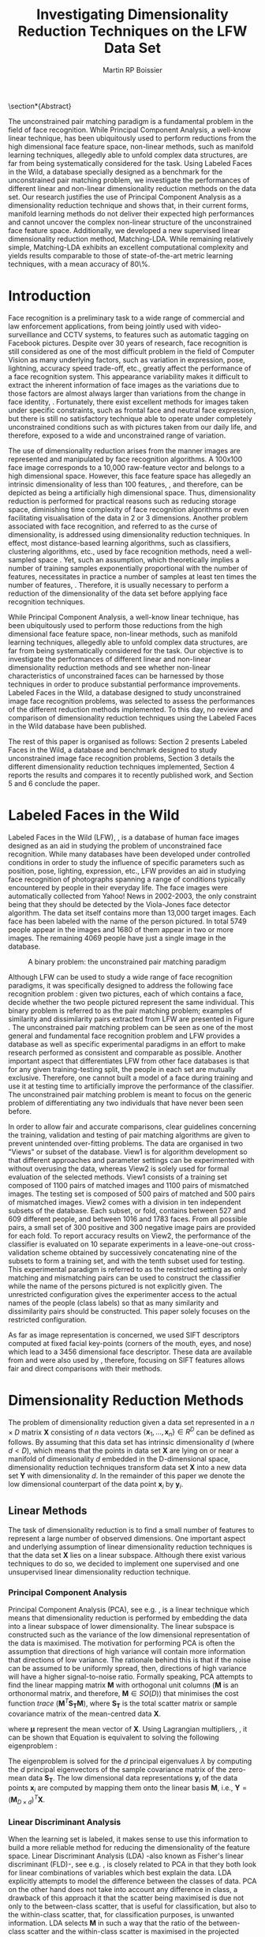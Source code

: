 #+LaTeX_CLASS: article

#+LATEX_HEADER: \usepackage{amsmath}
#+LATEX_HEADER: \usepackage{graphicx}
#+LATEX_HEADER: \usepackage[utf8]{inputenc}
#+LATEX_HEADER: \usepackage[T1]{fontenc}
#+LATEX_HEADER: \usepackage{lmodern}

#+OPTIONS: H:3 num:2
#+OPTIONS: toc:2
#+OPTIONS: email:off

#+TITLE: Investigating Dimensionality Reduction Techniques on the LFW Data Set
#+AUTHOR: Martin RP Boissier
#+EMAIL: mrpb201@exeter.ac.uk

\newpage

#+BEGIN_LaTeX:
\section*{Abstract}

The unconstrained pair matching paradigm is a fundamental problem in
the field of face recognition. While Principal Component Analysis, a
well-know linear technique, has been ubiquitously used to perform
reductions from the high dimensional face feature space, non-linear
methods, such as manifold learning techniques, allegedly able to
unfold complex data structures, are far from being systematically
considered for the task. Using Labeled Faces in the Wild, a database
specially designed as a benchmark for the unconstrained pair matching
problem, we investigate the performances of different linear and
non-linear dimensionality reduction methods on the data set. Our
research justifies the use of Principal Component Analysis as a
dimensionality reduction technique and shows that, in their current
forms, manifold learning methods do not deliver their expected high
performances and cannot uncover the complex non-linear structure of
the unconstrained face feature space. Additionally, we developed a new
supervised linear dimensionality reduction method, Matching-LDA. While
remaining relatively simple, Matching-LDA exhibits an excellent
computational complexity and yields results comparable to those of
state-of-the-art metric learning techniques, with a mean accuracy of
80\%.



#+END_LaTeX:
    
* Introduction

   Face recognition is a preliminary task to a wide range of
   commercial and law enforcement applications, from being jointly
   used with video-surveillance and CCTV systems, to features such as
   automatic tagging on Facebook pictures. Despite over 30 years of
   research, face recognition is still considered as one of the most
   difficult problem in the field of Computer Vision as many
   underlying factors, such as variation in expression, pose,
   lightning, accuracy speed trade-off, etc., greatly affect the
   performance of a face recognition system. This appearance
   variability makes it difficult to extract the inherent information
   of face images as the variations due to those factors are almost
   always larger than variations from the change in face identity,
   \cite{adini1997face}. Fortunately, there exist excellent methods
   for images taken under specific constraints, such as frontal face
   and neutral face expression, but there is still no satisfactory
   technique able to operate under completely unconstrained conditions
   such as with pictures taken from our daily life, and therefore,
   exposed to a wide and unconstrained range of variation.

   The use of dimensionality reduction arises from the manner images
   are represented and manipulated by face recognition algorithms. A
   100x100 face image corresponds to a 10,000 raw-feature vector and
   belongs to a high dimensional space. However, this face feature
   space has allegedly an intrinsic dimensionality of less than 100
   features, \cite{meytlis2007dimensionality}, and therefore, can be
   depicted as being a artificially high dimensional space. Thus,
   dimensionality reduction is performed for practical reasons such as
   reducing storage space, diminishing time complexity of face
   recognition algorithms or even facilitating visualisation of the
   data in 2 or 3 dimensions. Another problem associated with face
   recognition, and referred to as the curse of dimensionality, is
   addressed using dimensionality reduction techniques. In effect,
   most distance-based learning algorithms, such as classifiers,
   clustering algorithms, etc., used by face recognition methods, need
   a well-sampled space \cite{radovanovic2010hubs}. Yet, such an
   assumption, which theoretically implies a number of training
   samples exponentially proportional with the number of features,
   necessitates in practice a number of samples at least ten times the
   number of features, \cite{jain198239}. Therefore, it is usually
   necessary to perform a reduction of the dimensionality of the data
   set before applying face recognition techniques.

   While Principal Component Analysis, a well-know linear technique,
   has been ubiquitously used to perform those reductions from the
   high dimensional face feature space, non-linear methods, such as
   manifold learning techniques, allegedly able to unfold complex data
   structures, are far from being systematically considered for the
   task. Our objective is to investigate the performances of different
   linear and non-linear dimensionality reduction methods and see
   whether non-linear characteristics of unconstrained faces can be
   harnessed by those techniques in order to produce substantial
   performance improvements. Labeled Faces in the Wild, a database
   designed to study unconstrained image face recognition problems,
   was selected to assess the performances of the different reduction
   methods implemented. To this day, no review and comparison of
   dimensionality reduction techniques using the Labeled Faces in the
   Wild database have been published.

   The rest of this paper is organised as follows: Section 2 presents
   Labeled Faces in the Wild, a database and benchmark designed to
   study unconstrained image face recognition problems, Section 3
   details the different dimensionality reduction techniques
   implemented, Section 4 reports the results and compares it to
   recently published work, and Section 5 and 6 conclude the paper.

   
* COMMENT Literature Overview

  In this section we briefly summarise 

  Principal Components Analysis applied to face recognition, commonly referred to as the use of eigenfaces, it the technique pioneered by Kirby and Sirivich in 1988

  - face recognition
  - Eigen/Fisher-face
  - LFW papers with PCA reduction
  - dimension reduction methods
  - no work on LFW

* Labeled Faces in the Wild

  Labeled Faces in the Wild (LFW), \cite{huang2007labeled}, is a
  database of human face images designed as an aid in studying the
  problem of unconstrained face recognition. While many databases have
  been developed under controlled conditions in order to study the
  influence of specific parameters such as position, pose, lighting,
  expression, etc., LFW provides an aid in studying face recognition
  of photographs spanning a range of conditions typically encountered
  by people in their everyday life. The face images were automatically
  collected from Yahoo! News in 2002-2003, the only constraint being
  that they should be detected by the Viola-Jones face detector
  algorithm. The data set itself contains more than 13,000 target
  images. Each face has been labeled with the name of the person
  pictured. In total 5749 people appear in the images and 1680 of them
  appear in two or more images. The remaining 4069 people have just a
  single image in the database.

  #+CAPTION: A binary problem: the unconstrained pair matching paradigm
  #+ATTR_LaTeX: scale=1
  #+LABEL: fig:lfw
  [[file:lfw.jpg]]

  Although LFW can be used to study a wide range of face recognition
  paradigms, it was specifically designed to address the following
  face recognition problem : given two pictures, each of which
  contains a face, decide whether the two people pictured represent
  the same individual. This binary problem is referred to as the pair
  matching problem; examples of similarity and dissimilarity pairs
  extracted from LFW are presented in Figure \ref{fig:lfw}. The
  unconstrained pair matching problem can be seen as one of the most
  general and fundamental face recognition problem and LFW provides a
  database as well as specific experimental paradigms in an effort to
  make research performed as consistent and comparable as
  possible. Another important aspect that differentiates LFW from
  other face databases is that for any given training-testing split,
  the people in each set are mutually exclusive. Therefore, one cannot
  built a model of a face during training and use it at testing time
  to artificially improve the performance of the classifier. The
  unconstrained pair matching problem is meant to focus on the generic
  problem of differentiating any two individuals that have never been
  seen before.

  In order to allow fair and accurate comparisons, clear guidelines
  concerning the training, validation and testing of pair matching
  algorithms are given to prevent unintended over-fitting
  problems. The data are organised in two "Views" or subset of the
  database. View1 is for algorithm development so that different
  approaches and parameter settings can be experimented with without
  overusing the data, whereas View2 is solely used for formal
  evaluation of the selected methods. View1 consists of a training set
  composed of 1100 pairs of matched images and 1100 pairs of
  mismatched images. The testing set is composed of 500 pairs of
  matched and 500 pairs of mismatched images. View2 comes with a
  division in ten independent subsets of the database. Each subset, or
  fold, contains between 527 and 609 different people, and between
  1016 and 1783 faces. From all possible pairs, a small set of 300
  positive and 300 negative image pairs are provided for each fold. To
  report accuracy results on View2, the performance of the classifier
  is evaluated on 10 separate experiments in a leave-one-out
  cross-validation scheme obtained by successively concatenating nine
  of the subsets to form a training set, and with the tenth subset
  used for testing. This experimental paradigm is referred to as the
  restricted setting as only matching and mismatching pairs can be
  used to construct the classifier while the name of the persons
  pictured is not explicitly given. The unrestricted configuration
  gives the experimenter access to the actual names of the people
  (class labels) so that as many similarity and dissimilarity pairs
  should be constructed. This paper solely focuses on the restricted
  configuration.

  As far as image representation is concerned, we used SIFT
  descriptors computed at fixed facial key-points (corners of the
  mouth, eyes, and nose) which lead to a 3456 dimensional face
  descriptor. These data are available from \cite{guillaumin2009you}
  and were also used by \cite{ying2012distance}, therefore, focusing
  on SIFT features allows fair and direct comparisons with their
  methods.


* Dimensionality Reduction Methods

  The problem of dimensionality reduction given a data set represented
  in a $n \times D$ matrix $\mathbf{X}$ consisting of $n$ data vectors
  $\{\mathbf{x}_1,\dots,\mathbf{x}_n\} \in R^D$ can be defined as
  follows. By assuming that this data set has intrinsic dimensionality
  $d$ (where $d < D$), which means that the points in data set
  $\mathbf{X}$ are lying on or near a manifold of dimensionality $d$
  embedded in the D-dimensional space, dimensionality reduction
  techniques transform data set $\mathbf{X}$ into a new data set
  $\mathbf{Y}$ with dimensionality $d$. In the remainder of this paper
  we denote the low dimensional counterpart of the data point
  $\mathbf{x}_i$ by $\mathbf{y}_i$.

** Linear Methods

   The task of dimensionality reduction is to find a small number of
   features to represent a large number of observed dimensions. One
   important aspect and underlying assumption of linear dimensionality
   reduction techniques is that the data set $\mathbf{X}$ lies on a
   linear subspace. Although there exist various techniques to do so,
   we decided to implement one supervised and one unsupervised linear
   dimensionality reduction technique.
  
*** Principal Component Analysis

    Principal Component Analysis (PCA), see
    e.g. \cite{delac2005comparative}, is a linear technique which
    means that dimensionality reduction is performed by embedding the
    data into a linear subspace of lower dimensionality. The linear
    subspace is constructed such as the variance of the low
    dimensional representation of the data is maximised. The
    motivation for performing PCA is often the assumption that
    directions of high variance will contain more information that
    directions of low variance. The rationale behind this is that if
    the noise can be assumed to be uniformly spread, then, directions
    of high variance will have a higher signal-to-noise
    ratio. Formally speaking, PCA attempts to find the linear mapping
    matrix $\mathbf{M}$ with orthogonal unit columns ($\mathbf{M}$ is
    an orthonormal matrix, and therefore, $\mathbf{M} \in SO(D)$) that
    minimises the cost function $trace\ (\mathbf{M}^T
    \mathbf{S_T}\mathbf{M})$, where $\mathbf{S_T}$ is the total
    scatter matrix or sample covariance matrix of the mean-centred
    data $\mathbf{X}$.

    \begin{align}
    \mathbf{S_T} &= \sum_{k=1}^N (\mathbf{x_k} - \boldsymbol{\mu}) \cdot (\mathbf{x_k} - \boldsymbol{\mu}) ^T\\
    \mathbf{M} &= \operatorname*{arg\,max}_{\mathbf{M} \in SO(D)} trace(\mathbf{M}^T \mathbf{S_T}\mathbf{M}) \label{eq:pca}
    \end{align}

    where $\boldsymbol{\mu}$ represent the mean vector of
    $\mathbf{X}$. Using Lagrangian multipliers,
    \cite{bie2005eigenproblems}, it can be shown that Equation
    \ref{eq:pca} is equivalent to solving the following eigenproblem :
    
    \begin{equation}
    \mathbf{S_T}\mathbf{M}=\lambda\mathbf{M}
    \end{equation}

    The eigenproblem is solved for the $d$ principal eigenvalues
    $\lambda$ by computing the $d$ principal eigenvectors of the
    sample covariance matrix of the zero-mean data $\mathbf{S_T}$. The
    low dimensional data representations $\mathbf{y}_i$ of the data
    points $\mathbf{x}_i$ are computed by mapping them onto the linear
    basis $\mathbf{M}$, i.e., $\mathbf{Y} = (\mathbf{M}_{D \times
    d})^T \mathbf{X}$.

    
*** Linear Discriminant Analysis
    
    When the learning set is labeled, it makes sense to use this
    information to build a more reliable method for reducing the
    dimensionality of the feature space. Linear Discriminant Analysis
    (LDA) -also known as Fisher's linear discriminant (FLD)-, see
    e.g. \cite{nguyen2011linear}, is closely related to PCA in that
    they both look for linear combinations of variables which best
    explain the data. LDA explicitly attempts to model the difference
    between the classes of data. PCA on the other hand does not take
    into account any difference in class, a drawback of this approach
    it that the scatter being maximised is due not only to the
    between-class scatter, that is useful for classification, but also
    to the within-class scatter, that, for classification purposes, is
    unwanted information. LDA selects $\mathbf{M}$ in such a way that
    the ratio of the between-class scatter and the within-class
    scatter is maximised in the projected space. In other words, LDA
    searches for the projection axes on which the data points of
    different classes are far from each other while data points of the
    same class are close to each other. This difference can lead PCA
    to badly cluster the points in the projected space, or worse, to
    smear the classes together as exemplified in Figure \ref{fig:pca}
    where although PCA achieves larger total scatter, LDA achieves
    greater between-class scatter, and consequently, a simplified
    classification.

    #+CAPTION: A comparison of PCA and FLD for a two class problem where data for each class lies near a linear subspace. Image from \cite{belhumeur1997eigenfaces}.
    #+ATTR_LaTeX: scale=0.8
    #+LABEL: fig:pca
    [[file:FLD-PCA-graph.png]]

    For all samples of all classes the between-class scatter matrix
    $\mathbf{S_{B}}$ and the within-class scatter matrix
    $\mathbf{S_{W}}$ are defined by:

    \begin{align}
    \mathbf{S_T} &= \mathbf{S_B} + \mathbf{S_W}\\
    \mathbf{S_{B}} &= \sum_{i = 1}^c N_i (\mathbf{x}_i - \mathbf{\boldsymbol{\mu}}) \cdot (\mathbf{x}_i - \mathbf{\boldsymbol{\mu}})^T \\
    \mathbf{S_W} &= \sum_{i = 1}^c \sum_{\mathbf{x}_k \in C_i} (\mathbf{x}_i - \mathbf{\boldsymbol{\mu}}_i) \cdot (\mathbf{x}_i - \mathbf{\boldsymbol{\mu}}_i)^T
    \end{align}

    where $N_i$ is the number of training samples in class $i$, $c$ is
    the number of distinct classes, $\boldsymbol{\mu}_i$ is the mean
    vector of samples belonging to class $i$ and $C_i$ represents the
    set of samples belonging to class $i$ with $\mathbf{x_k}$ being
    the $k$-th vector of that class. $\mathbf{S_W}$ represents the
    scatter of features around the mean of each class and
    $\mathbf{S_B}$ represents the scatter of features around the
    overall mean for all classes. As mentioned, the goal is to
    maximise $\mathbf{S_B}$ while minimising $\mathbf{S_W}$ in the
    low dimensional space, and therefore, to find the orthonormal
    projection $\mathbf{M}$ that maximises the following ratio.

    \begin{equation}
    \mathbf{M} = \operatorname*{arg\,max}_{\mathbf{M} \in SO(D)} \frac{trace(\mathbf{M}^T \mathbf{S_B}\mathbf{M})}{trace(\mathbf{M}^T \mathbf{S_W}\mathbf{M})}
    \end{equation}
    
    This time, the cost function can be assimilated to a generalised
    eigenvalue problem, with both $\mathbf{S_B}$ and $\mathbf{S_W}$
    symmetric and positive semi-definite.

    \begin{equation}
    \mathbf{S_B} \mathbf{M} = \lambda \mathbf{S_W} \mathbf{M} \label{eq:lda}
    \end{equation}

    Additionally, the maximum rank of $\mathbf{S_B}$ in this
    formulation is $c - 1$, \cite{shylajadimensionality}. Thus, LDA
    cannot produce more than $c - 1$ features. Furthermore, in the
    case that the number of training samples is much smaller that the
    number of features, the rank of $\mathbf{S_W}$ is at most $N - c$,
    and therefore, to avoid the complication of singular matrices, the
    training set is usually first projected, using PCA, onto a $N - c$
    orthogonal subspace before applying LDA,
    \cite{belhumeur1997eigenfaces}.

*** Matching-LDA    

    LDA cannot be applied as such under the restricted configuration
    of the LFW database as the name of the people pictured is not
    given. In effect, the class labels are needed to compute the mean
    vector of each class but cannot be inferred from this
    paradigm. Nonetheless, similarity and dissimilarity pairs
    constitute partial knowledge of the classes as a matching pair is
    made of two images picturing the same individual and therefore
    belonging to the same class label, and as in a comparable fashion,
    a dissimilarity pair indicates that the individuals belong to two
    different classes. Similarly to LDA, we would like to find
    $\mathbf{M}$ such as that the projections $\mathbf{y_i},
    \mathbf{y_j}$ of the data vectors $\mathbf{x_i}, \mathbf{x_j}$
    would be close to each other when $\mathbf{x_i}$ and
    $\mathbf{x_j}$ constitute a matching pair, and conversely, that
    the distance between $\mathbf{y_i}$ and $\mathbf{y_j}$ should be
    "greater" when $\mathbf{x_i}$ and $\mathbf{x_j}$ form a
    dissimilarity pair. We propose a new supervised linear dimension
    reduction method closely related to LDA and adapted to the pair
    matching problem : Matching-LDA (M-LDA). M-LDA is based on the
    following definition of similarity pair and dissimilarity pair
    scatter matrices:
   
    \begin{align}
    \mathbf{S_{SP}} &= \sum_{(i, j) \in SP} (\mathbf{x}_i - \mathbf{x}_j) \cdot (\mathbf{x}_i - \mathbf{x}_j)^T\\
    \mathbf{S_{DP}} &= \sum_{(i, j) \in DP} (\mathbf{x}_i - \mathbf{x}_j) \cdot (\mathbf{x}_i - \mathbf{x}_j)^T
    \end{align}

    where $SP$ contains the indices of similarity pairs and $SP$ of
    dissimilarity pairs respectively. As for LDA, the definition of
    the low dimensional mapping $\mathbf{M}$ can directly related to
    another generalised eigenproblem:
   
    \begin{align}
    \mathbf{M} &= \operatorname*{arg\,max}_{\mathbf{M} \in SO(D)} \frac{trace(\mathbf{M}^T \mathbf{S_{DP}}\mathbf{M})}{trace(\mathbf{M}^T \mathbf{S_{SP}}\mathbf{M})}\\
    \mathbf{S_{DP}} \mathbf{M} &= \lambda \mathbf{S_{SP}} \mathbf{M}
    \end{align}

    and once again, the low dimensional data representations
    $\mathbf{y}_i$ of the data points $\mathbf{x}_i$ are obtained by
    mapping them onto $\mathbf{M}$, i.e., $\mathbf{Y} = (\mathbf{M}_{D
    \times d})^T \mathbf{X}$.
   
** Manifold Learning

   Linear dimensionality reduction methods, despite their popularity,
   also have a number of limitations. Perhaps the most blatant
   drawback is the requirement that the data lie on a linear
   subspace. The swiss roll distribution, depicted in Figure
   \ref{fig:swiss-roll}, is a curled plane data set. Though the data
   are still intuitively two-dimensional, PCA, LDA and other linear
   methods, will not correctly extract this two-dimensional
   structure. In mathematical term, the swiss-roll structure is called
   a manifold. A manifold is a topological space that is locally
   Euclidean, and as such, the swiss-roll is considered to be a
   two-dimensional manifold because it locally "looks like" a copy of
   $\mathbb{R}^2$. Manifold learning algorithms essentially attempt to
   duplicate the behaviour of PCA, but on manifolds instead of linear
   subspaces. The two manifold learning algorithms presented below
   require a neighbourhood-size parameter $k$ corresponding to the
   number of samples neighbouring a given data point
   $\mathbf{x}_i$. It is important to note that usually, manifold
   learning algorithms assume that within each neighbourhood the
   manifold is approximately flat and can be seen as locally linear.

   #+CAPTION: A curled plane: the swiss roll data set
   #+ATTR_LaTeX: scale=0.4
   #+LABEL: fig:swiss-roll
   [[file:swiss-roll.png]]

    
*** Isomap

    If the high dimensional data lie on or near a curved manifold, the
    Euclidean distance in the input space may not accurately reflect
    the intrinsic similarity of two arbitrary points. This problem is
    manifest for the Swiss roll data set where the geodesic distance
    (distance along a manifold) is much larger that the typical
    inter-point distance.

    Isomap -short for isometric feature mapping-, see
    e.g. \cite{talwalkar2008large}, was one of the first algorithms
    introduced for manifold learning. It may be viewed as an extension
    to Multidimensional Scaling (MDS), a classical method for
    embedding dissimilarity information into Euclidean space. Isomap
    consists of two main steps:
     
	1. Estimate the geodesic distances between points in the input
           using shortest-path distances on the data set's $k$-nearest
           neighbour graph.
	2. Use MDS to find points in low dimensional Euclidean space
           whose interpoint distances match the distances found in
           step 1.

    Isomap attempts to preserve pairwise geodesic distances between
    data points. By assuming that the manifold is smooth enough
    between nearby points and locally linear, the Euclidean distance
    between nearby points in the high dimensional data space is
    considered to be a good approximation to the geodesic distances
    between these points. This approximation breaks down as the
    distance between points increases. Thus, to perform that
    estimation, Isomap first constructs $G$, a $k$-nearest neighbour
    graph weighted by the Euclidean distances of every data point
    $\mathbf{x}_i$ to its $k$ nearest neighbours $\mathbf{x}_{i_j}\
    j\in\{1,\dots,k\}$. Then, the algorithm runs a shortest-path
    algorithm (such as Dijkstra's or Floyd's) and uses its output as
    the estimates for the remainder of the geodesic distances.

    Once these geodesic distances are calculated, Isomap finds points
    whose Euclidean distances equal the geodesic distances. MDS is a
    classical technique that may be used to find such points as it
    finds the rank d projection that best preserves the interpoint
    distance matrix $\mathbf{D}$ whose entries represent the Euclidean
    distance between high dimensional data points, or the computed
    geodesic distances in the present case.

    Classical MDS finds the linear embedding $\mathbf{Y}$ that
    minimises the following cost function:

    \begin{equation}
    \Phi(\mathbf{Y}) = \sum_{ij}d_{ij}^2 - \|\mathbf{y}_i - \mathbf{y}_j\|^2
    \end{equation}

    where $d_{ij}$ represents an element from the matrix
    $\mathbf{D}$.It can be shown that the minimum of this cost
    function is given by the eigendecomposition of the Gram matrix
    $\mathbf{B}$ which entries are obtained by double-centering the
    pairwise geodesic distance matrix $\mathbf{D}$,
    \cite{cayton2005algorithms}.

    \begin{align}
    \mathbf{B} &= -\frac{1}{2} \mathbf{H} \mathbf{D} \mathbf{H},\ \mathbf{H} = \mathbf{I} - \frac{1}{n}\mathbf{11}^T\\
    b_{ij} &= -\frac{1}{2} \left(d_{ij}^2 - \frac{1}{n}\sum_{l}d_{il}^2 - \frac{1}{n}\sum_{l}d_{lj}^2 + \frac{1}{n^2}\sum_{lm}d_{lm}^2 \right)
    \end{align}

    In that case, the projection $\mathbf{Y}$ is obtained by
    eigendecomposition of the Gram matrix $\mathbf{B}$, the top $d$
    eigenvectors representing the coordinates of this Euclidean space.

    \begin{equation}
    \mathbf{Y} = (\boldsymbol{\Lambda}_{d \times d}) ^{\frac{1}{2}} (\mathbf{V}_{n \times d}) ^T \label{eq:isomap}
    \end{equation}

    where $\mathbf{V}$ and $\boldsymbol{\Lambda}$ are the eigenvectors
    and eigenvalues of $\mathbf{B}$ respectively. Therefore, in order
    to obtain the final low dimensional representations $\mathbf{y}_i$
    of the data points $\mathbf{x}_i$, MDS is performed on the
    interpoint geodesic distance matrix $\mathbf{D}$, which
    corresponds to eigendecomposing the Gram matrix $\mathbf{B}$.
    

*** Local Linear Embedding

     In contrast to Isomap, Local Linear Embedding (LLE), see
     e.g. \cite{cayton2005algorithms} attempts to solely preserve
     local properties of the data. The manifold is visualised as a
     collection of overlapping coordinate patches and if the
     neighbourhood sizes are small enough and the manifold
     sufficiently smooth, then these patches will be approximately
     linear. The local properties of the data manifold are constructed
     by writing the high dimensional data points $\mathbf{x}_i$ as
     linear combination $\mathbf{w}_i$ of its $k$ nearest neighbours
     $\mathbf{x}_{i_j}\ j\in\{1,\dots,k\}$. The weight matrix
     $\mathbf{W}$ can be obtained by minimising
     
     \begin{equation}
     \Phi(\mathbf{W}) = \sum_{i=1}^n \|\mathbf{x}_i - \sum_{j=1}^n w_{ij}\mathbf{x}_{j}\|^2 
     \end{equation}

     under the conditions $\sum_{j=1}^n w_{ij} = 1$ for any data point
     $\mathbf{x}_i$ and $w_{ij}=0$ if $\mathbf{x}_j$ is not a
     neighbour of $\mathbf{x}_i$. The first constraint reflects that
     each point is represented as a convex combination of its
     neighbours and that the weights are invariant to global linear
     transformations, while the second assures that LLE is a local
     method, \cite{cayton2005algorithms}. Under those couple of
     constraints on the weights, the local linearity assumption
     implies that the reconstruction weights are invariant to
     translation, rotation, and rescaling. Because of the invariance
     to these transformations, any linear mapping of the hyperplane to
     a space of lower dimensionality preserves the reconstruction
     weights in the space of lower dimensionality. In other words, if
     the low dimensional data representation preserves the local
     geometry of the manifold, the reconstruction weights
     $\mathbf{w}_i$ that reconstruct datapoint $\mathbf{x}_i$ from its
     neighbours in the high dimensional data representation also
     reconstruct datapoint $\mathbf{y}_i$ from its neighbours in the
     low dimensional data representation. Therefore, in the
     low dimensional representation of the data, LLE attempts to
     retain the reconstruction weights in the linear combinations as
     good as possible. As consequence, finding the $d$-dimensional
     data representation $\mathbf{Y}$ amounts to minimising the cost
     function in which, this time, $\mathbf{W}$ is fixed

     \begin{equation}
     \Phi'(\mathbf{Y}) = \sum_{i=1}^n \|\mathbf{y}_i - \sum_{j=1}^n w_{ij}\mathbf{y}_{j}\|^2 \label{eq:lle-1}
     \end{equation} 

     The embedding $\mathbf{Y}$ is also subjected to constraints,
     \cite{van2007dimensionality}. First, $\mathbf{Y}^T \mathbf{Y} =
     \mathbf{I}$, which forces the solution to be of rank $d$ and to
     exclude the trivial solution $\mathbf{Y} = \mathbf{0}$. Second,
     $\sum_i \mathbf{Y}_i = \mathbf{0}$; this constraint centres the
     embedding on the origin. The cost function \ref{eq:lle-1} may
     also be rewritten as:

     \begin{equation}
     \mathbf{Y} &= \operatorname*{arg\,min}_{\mathbf{Y}} trace(\mathbf{Y}^T \mathbf{M}\mathbf{Y})
     \end{equation}

     where
     
     \begin{equation}
     m_{ij} =  \delta_{ij} - w_{ij} - w_{ji} + \sum_k w_{ki} w_{kj}
     \end{equation}

     and $\delta_{ij} = 1$ if $i=j$ and 0 otherwise.  As shown in
     Equation \ref{eq:pca}, this problem is equivalent to computing
     eigenvectors, which this time, correspond to the smallest $d$
     nonzero eigenvalues of the matrix $\mathbf{M}$ which can also be
     rewritten as the inproduct $(\mathbf{I} -
     \mathbf{W})^T(\mathbf{I} - \mathbf{W})$,
     \cite{van2007dimensionality}. The eigenproblem equivalence is
     given by

     \begin{equation}
     \mathbf{M} \mathbf{Y} = \lambda \mathbf{Y} \label{eq:lle}
     \end{equation}


*** Neighbourhood Graph Construction

    Neighbourhood definition is the most important step in all
    bottom-up approaches for data embedding such as Isomap and
    LLE. The shape of the manifold is in most cases unknown but a
    common assumption is that in small patches the surface is smooth,
    and that close neighbours of a data point likely lie on the same
    part of the manifold and have a similar orientation. Therefore,
    properties of the locality at each data point are commonly
    estimated using its nearest neighbours. Two formulations are
    commonly used: a fixed number of neighbours ($k$-nearest
    neighbours), or all neighbours within a fixed radius $\epsilon$
    (hyper-sphere). The $k$-nearest neighbours version is more common
    since the sparseness of the resulting structures is guaranteed and
    efficient versions of Dijkstra's shortest path algorithm -used in
    Isomap- that take advantage of the sparseness of the input graph
    exist, \cite{mekuz2006parameterless}. On the other hand, if an
    hypersphere is used, it is difficult to predict whether a selected
    radius will include any neighbours at all at every point.

    Two related problems emerge from these methods. First, the choice
    of parameter typically has a dramatic effect on the
    transformation. If the neighbourhoods are too small, disconnected
    clusters tend to form. The manifold is mapped in this case as a
    set of disjoint components and the global structure is lost. Since
    LLE performs a set of local optimisations, it is highly dependent
    on links created by sufficiently large neighbourhoods to discern
    global structure. On the other hand, setting the neighbourhood to
    a size that is too large creates links to parts of the manifold
    that are geodesically far. Isomap is especially sensitive to this
    problem since the shortest path algorithms will tend to drain
    multiple paths through such shortcuts, affecting distance
    estimates globally. However, with small neighbourhood sizes, the
    computed graph greatly overestimates the true geodesic distances
    in linear surfaces. The second related drawback is that those
    methods do not guarantee that the transitive closure of neighbours
    of a data point includes all data points. If the neighbourhoods do
    not overlap with each other, LLE and Isomap may fail to embed all
    data points into a single global coordinate system. For this
    reason, graph-based methods require that the data are uniformly
    distributed and well-sampled. In many applications, however, the
    data set has limited number of records or is unevenly sampled.

    Different methods have been developed to tackle those two
    neighbourhood graph construction problems. In
    \cite{mekuz2006parameterless}, the authors describe a strategy for
    selecting a neighbourhood size adaptively, without requiring any
    parameters, based on estimates of intrinsic dimensionality and
    tangent orientation. Additionally, several algorithms making use
    of spanning-trees to address the problem of disconnected
    components in the construction of neighbourhood graphs are
    presented in \cite{yang2006building}. Unfortunately,
    adaptative-neighbourhood methods do not guarantee that the
    constructed neighbourhood graph should be connected, and
    conversely, the construction of connected graphs are not
    parameterless methods and still requires a $k$-neighbourhood
    parameter. Combining those techniques escapes the scope of the
    present research, and therefore, we decided to only experiment
    with the use of an adaptative neighbourhood graph construction
    algorithm that we compare with the more traditional approach which
    consists of simply running the algorithm over a variety of choices
    of neighbourhood size and comparing the outputs in order to select
    the most appropriate $k$ value. The problem of disconnected
    neighbour graphs and their embedding was addressed using the
    out-of-sample extension as described in the next section.

*** Out-of-Sample Extension

    The two linear dimensionality reduction techniques presented
    differ from the manifold learning ones in terms of data
    embedding. Whereas PCA and LDA give a linear mapping $\mathbf{M}$
    to project the high dimensional data set $\mathbf{X}$ into its low
    dimensional counterpart $\mathbf{Y}$ as showed in Equation
    \ref{eq:pca} and \ref{eq:lda}, this is not the case for Isomap nor
    LLE which do not provide any mapping $\mathbf{M}$ from the high
    dimensional space to the low dimensional space but directly
    compute the data embedding $\mathbf{Y}$ by solving the
    eigenproblems from Equation \ref{eq:isomap} and \ref{eq:lle}. This
    problem was already mentioned in
    \cite{shylajadimensionality}. Although Isomap, LLE and other
    nonlinear methods do yield impressive results on some artificial
    dataset, they yield embeddings that are defined only on the
    training data points and how to to compute the projection of novel
    test data points remains unclear.

    Isomap and LLE can be described as non-parametric dimensionality
    reduction methods, \cite{van2007dimensionality}. This means that
    those techniques do no specify a direct mapping from the high
    dimensional to the low dimensional space. The non-parametric
    nature of those algorithms is a disadvantage as it is not possible
    to generalise to held-out or new test data without performing the
    dimensionality reduction again, which usually consists of the
    tiresome task of recomputing eigenvectors. Fortunately, the
    Nystrom formula, \cite{bengio2004learning}, can be used as an
    out-of-sample extension to obtain an embedding for a new data
    points. This formula is related to the fact that, given the
    embedding $\mathbf{Y}$ from the data set $\mathbf{X}$, the
    eigenvectors and eigenvalues computed from the associated
    eigenproblem converge as more and more sample points are added to
    $\mathbf{X}$. Each eigenvector converges to an eigenfunction, and
    therefore, manifold learning methods based on an
    eigendecomposition problem can be seen as special cases of a more
    general learning problem, that of learning the principal
    eigenfunctions of a specific kernel characterising the
    dimensionality reduction method, \cite{bengio2004out}.

    The use that was made of the out-of-sample extension is
    twofold. Training data points that could not have been embedded,
    due to the fact that they were not part of the main connected
    component of the neighbourhood graph, were projected to the low
    dimensional space using the out-of-sample extension. Similarly,
    data points from the testing set were embedded by applying the
    out-of-sample extension without having to recompute the
    eigenvectors.


** Computational Complexity

   Theoretical time and memory complexity of the different
   dimensionality reduction methods is reported from
   \cite{van2007dimensionality} and \cite{cai2008training}, and
   presented in Table \ref{tbl:complexity}. PCA complexity solely
   depends on the dimensionality of the high dimensional space,
   whereas the two manifold learning techniques are based on the
   number of samples. In particular, LLE complexity depends on the
   degree of sparseness $p$ of the matrix that has to
   eigendecomposed. As far as LDA is concerned, its complexity is
   directly related to both the number of samples and their
   dimensionality.

   #+CAPTION: time and memory complexity of the different dimensionality reduction methods implemented
   #+LABEL: tbl:complexity
   | Technique | Time                         | Memory                           |
   |-----------+------------------------------+----------------------------------|
   | PCA       | $O(D^3)$                     | $O(D^2)$                         |
   | LDA       | $O(min(n,D)nD + min(n,D)^2)$ | $O(nD + min(n,D)D +  min(D,n)n)$ |
   | Isomap    | $O(n^3)$                     | $O(n^2)$                         |
   | LLE       | $O(pn^2)$                    | $O(pn^2)$                        |



* Experiment

  
  As mentioned earlier, LFW is composed of two Views, or subset of
  data. In this section, we describe and analyse the use that was made
  of LFW to evaluate the performance of linear and non-linear
  dimensionality reduction methods on the unconstrained pair matching
  problem.

** View1: Model Selection

   View1 was used to test the implementation of the different
   dimensionality reduction methods as well as evaluate their
   performance in order to select the best approach to the
   unconstrained pair matching problem.

*** Raw Features Accuracy
    
    The performance of those different dimensionality reduction
    methods was measured by computing their accuracy on the testing
    data set. Following the reduction of the training and testing set,
    the Euclidean distance between each of the two low dimensional
    vectors constituting a pair was computed and compared to a
    threshold $\theta$. When the distance between the two image
    vectors was inferior to $\theta$ the pair was classified as a
    similarity pair, in the same way, a distance superior to the
    threshold was assimilated to a dissimilarity pair. The value of
    $\theta$ was fixed using the training data set in order to
    minimise similarity and dissimilarity pairs misclassification, and
    the final accuracy was then measured using the same threshold on
    the testing set.

    #+CAPTION: Highest accuracy observed on View1 using raw features
    #+LABEL: tbl:view1
    | method              | raw-features |    PCA |  M-LDA | Isomap |    LLE |
    |---------------------+--------------+--------+--------+--------+--------|
    | /                   |            < |        |        |        |        |
    | accuracy            |       0.6680 | 0.6910 | 0.5020 | 0.6460 | 0.6650 |
    | reduction dimension |         3456 |     96 |      2 |     79 |     12 |
    | $k$ parameter       |            - |      - |      - |    107 |     12 |
    |---------------------+--------------+--------+--------+--------+--------|
    | time (s)            |           12 |    405 |   3591 |   1314 |   1429 |





    Table \ref{tbl:view1} presents the results that were obtained by
    evaluating the accuracy on View1 testing data set using raw data
    as well as linear and non-linear dimensionality reduction
    techniques. As mentioned earlier, overusing View1 data set is not
    an issue, and those results were obtained by overfitting the
    data. Variables such as the reduction dimension and the
    $k$-neighbourhood parameter were selected by exhaustive search in
    order to maximise the accuracy on the testing set. It was
    therefore possible to obtain a first approximation of the maximal
    performance of those different approaches to the unconstrained
    pair matching problem.

    Performing PCA on the data set gave a better accuracy than simply
    using the raw SIFT features. Surprisingly, the performance of the
    two non-linear techniques Isomap and LLE was inferior to PCA, and
    even to the accuracy measured on the raw features, while requiring
    more computational time. The worst performance was given by M-LDA
    achieving an accuracy of 50.2\%. This result indicated that the
    method completely failed to differentiate between the classes in
    the low dimensional space, as in effect, an algorithm randomly
    selecting the output of this binary problem would also have
    obtained an overall accuracy of 50% -the number of similarity and
    dissimilarity pairs part of the training and testing sets being
    the same. As suggested in \cite{guillaumin2009you} and
    \cite{ying2012distance}, the accuracy was also measured on the
    data set obtained by taking the square root value of the raw
    features, see Table \ref{tbl:view1-sqrt}. However, no noticeable
    improvement of the results were observed.
    
    #+CAPTION: Highest accuracy observed on View1 using square root values of the raw features
    #+LABEL: tbl:view1-sqrt
    | method                   | raw-features |    PCA |  M-LDA | Isomap |    LLE |
    |--------------------------+--------------+--------+--------+--------+--------|
    | /                        |            < |        |        |        |        |
    | accuracy                 |       0.6830 | 0.6900 | 0.5010 | 0.6480 | 0.6490 |
    | reduction dimension      |         3456 |     85 |      7 |     48 |      2 |
    | $k$ parameter            |            - |      - |      - |     93 |     78 |

    The poor performance of M-LDA was investigated and it appeared
    that in, its current form, the algorithm leads to an
    ill-conditioned problem. When computed on the SIFT data, which
    dimensionality equates 3456, the conditioning of the two matrices
    $\mathbf{S_{SP}}$ and $\mathbf{S_{DP}}$ was extremely high. The
    condition number of a matrix $\mathbf{M}$ represents the
    sensitivity of the solution of the linear algebraic system
    $\mathbf{Mx}=\mathbf{b}$ with respect to changes in vector
    $\mathbf{b}$ and in matrix $\mathbf{M}$. When the condition number
    is exactly one, then the algorithm may find an approximation of
    the solution with an arbitrary precision, but the condition number
    may also be infinite, in which case the algorithm will not
    reliably find a solution to the problem, not even a weak
    approximation of it with any reasonable and provable
    accuracy. When computed on the SIFT features, the order of
    magnitude of the conditioning of $\mathbf{S_{DP}}$ and
    $\mathbf{S_{SP}}$ was about $10^{20}$ which explains the poor
    performance of M-LDA on this data set as the generalised
    eigenproblem could not have been accurately solved. Fortunately,
    it was possible to circumvent the problem, without modifying the
    definition of $\mathbf{S_{DP}}$ and $\mathbf{S_{SP}}$, by reducing
    the dimensionality of the data set on which the computation is
    performed. While other approaches exist, this one was selected for
    its simplicity. By reducing the dimensionality of the data set to
    78 using PCA, the conditioning of $\mathbf{S_{SP}}$ was reduced to
    35.8514. In other words, by performing a pre-reduction of the data
    set using PCA, M-LDA could be successfully applied as the method
    did not present ill-conditioned behaviours in the low dimensional
    space any more.

*** PCA Pre-Reduction

    The idea of performing a pre-reduction of the data set using PCA
    was further explored to analyse its influence on M-LDA as well as
    on the two manifold learning techniques, the results are reported
    in Table \ref{tbl:view1-pca}. In order to select the
    dimensionality of the PCA reduction as well as the dimension of
    the second reduction technique, an exhaustive search was once more
    performed. Nonetheless, the values of the $k$-neighbourhood
    parameter found during the previous experiment were conserved to
    maintain a reasonable computational time. Furthermore, thanks to
    the PCA pre-reduction and its impact on the complexity of the
    algorithms involved, a computation of the neighbourhood graph
    using the aforementioned adaptative method became possible. This
    approach was implemented and tested for Isomap only.

    #+CAPTION: Highest accuracy observed on View1 after performing a PCA pre-reduction
    #+LABEL: tbl:view1-pca
    | method                        |   M-LDA |  Isomap | Isomap-adaptative |     LLE |
    |-------------------------------+---------+---------+-------------------+---------|
    | /                             |       < |         |                   |         |
    | accuracy                      | 0.81000 | 0.65800 |           0.65100 | 0.68100 |
    | PCA dimension                 |      78 |      50 |                20 |      58 |
    | method dimension              |      25 |      42 |                17 |      35 |
    |-------------------------------+---------+---------+-------------------+---------|
    | time (s)                      |       2 |     357 |              2583 |    1043 |

    Performing a PCA pre-reduction proved a success as the accuracy of
    every single reduction methods was improved. It appeared that
    performing a PCA pre-reduction followed by an Isomap reduction
    took less computational time than directly computing the reduction
    on the raw features while providing a better accuracy. The
    adaptative method yielded similar results in terms of accuracy and
    its computational time remained inferior to what would have been
    obtained by testing a wide range of values of $k$. Nonetheless,
    one must acknowledge that despite those improvements, both Isomap
    and LLE failed to perform better than PCA reduction which already
    provided an accuracy of 69.1\%. The performance of M-LDA was
    greatly improved by the fact that the method was not subject to
    ill-conditioning anymore. With an accuracy of 81\% and less than
    two seconds to perform the second reduction, M-LDA proved an
    excellent linear supervised dimensionality reduction method. Once
    more, no further improvement of the accuracy relatively to the use
    of the square root of the SIFT features was noticed, see Table
    \ref{tbl:view1-pca-sqrt}.

    #+CAPTION: Highest accuracy observed on View1 after performing a PCA pre-reduction, using square root value of the raw-features
    #+LABEL: tbl:view1-pca-sqrt
    | method           |   M-LDA |  Isomap | Isomap-adaptative |     LLE |
    |------------------+---------+---------+-------------------+---------|
    | /                |       < |         |                   |         |
    | accuracy         | 0.81000 | 0.65500 |            0.6580 | 0.65400 |
    | PCA dimension    |      62 |      55 |                33 |      51 |
    | method dimension |      29 |      44 |                33 |      29 |



** View2: Formal Evaluation

   The different experiments run on View1, the subset of the LFW
   database dedicated to algorithm development, permitted to select
   the model to was to be formally assessed on View2. Isomap and LLE
   proved to be inferior in terms of accuracy to PCA while requiring a
   substantial computational time and were therefore discarded. Only
   the performances of PCA, M-LDA as well as the SIFT features were
   evaluated using View2 10 cross-validation scheme. Two approaches
   were considered to fix the dimension parameters for both PCA and
   M-LDA: to maintain the different values that were found when
   evaluating the performance on View1, or to fix those parameters by
   performing a cross-validation on the training data set of
   View2. This second approach was facilitated by the fact that the
   training set was already composed of 9 mutually exclusive folds of
   training samples. Contrary to View1 training data set, which would
   have been difficult to subdivide into independent partitions, it
   was easy to use View2 folds in a 9 cross-validation scheme to fix
   the PCA and M-LDA reduction dimensionality. Parameters providing
   the greatest mean accuracy over the 9 cross-validation scheme on
   the training set were selected to run the algorithm on the tenth
   and remaining fold dedicated to testing. As the square root values
   of the SIFT features did not present any accuracy improvements on
   View1, it was decided not to evaluate their performances on
   View2. Those results are reported in Table \ref{tbl:view2}.

   #+CAPTION: Highest accuracy observed on View2
   #+LABEL: tbl:view2
   | method       | View1 parameters    | cross-validation parameters |
   |--------------+---------------------+-----------------------------|
   | /            | <                   | <                           |
   | raw-features | 0.6755 $\pm$ 0.0058 | -                           |
   | PCA          | 0.6808 $\pm$ 0.0053 | 0.6837 $\pm$ 0.0056         |
   | M-LDA        | 0.7648 $\pm$ 0.0057 | *0.7998 $\pm$ 0.0055*       |


   The difference in terms of accuracy between the two parameter
   selection approaches is related to the fact that the parameters
   from View1 were chosen by overfitting the data to obtain the
   highest accuracy on the testing data set, and therefore, were not
   likely to produce as good results on View2. This explain why an
   accuracy of 76 and not 81\%, as on View1, was
   obtained. Cross-validation on View2 to fix the parameters proved to
   be almost as good as overfitting the data set on View1. One
   plausible explanation could be related to the number of training
   pairs: View1 provided a training set composed of 2200 pairs,
   whereas View2 9 cross-validation parameter selection scheme
   consisted of 5400 training pairs (8 folds). Generally, the higher
   the training sample number, the better the accuracy.
   
   M-LDA was also compared to two state-of-the-art distance metric
   learning algorithms which also rely on SIFT descriptors, and
   therefore, constitute a fair ground for comparison. As illustrated
   in Table \ref{tbl:metric}, our newly developed method proved to be
   as good as the two recently published methods: LDML,
   \cite{guillaumin2009you}, and DML-eig, \cite{ying2012distance}. A
   diagram picturing the ROC curbs of the different methods is
   represented in Figure \ref{fig:roc}.


   #+CAPTION: Performance comparison with state-of-the-art metric learning algorithms
   #+LABEL: tbl:metric
   | method  | mean accuracy and standard error |
   |---------+----------------------------------|
   | /       | <                                |
   | LDML    | 0.7927 $\pm$ 0.006               |
   | DML-eig | 0.8127 $\pm$ 0.0230              |
   | *M-LDA* | *0.7998 $\pm$ 0.0055*            |

   
   #+CAPTION: ROC diagram of the different methods on View2
   #+ATTR_LaTeX: scale=0.6
   #+LABEL: fig:roc   
   [[file:../experiment/roc/lfw_restricted_roc_curve.png]]

* Conclusion

  We investigated the performances of two linear and two non-linear
  dimensionality reduction techniques on the LFW data set. First of
  all, our results give credit to PCA as a technique to perform
  reduction as well as pre-reduction of data lying on the high
  dimensional face feature space. PCA remains an indispensable method
  which allows its user to reduce the dimensionality, to slightly
  improve the performance of the classifier when compared to the use
  of raw features, while remaining relatively simple and providing a
  computational complexity independent from the number of samples. Its
  ubiquitous application as part of many face recognition algorithms,
  or simply as a reduction method, is amply justified.

  One important aspect of our research showed that non-linear
  dimensionality reduction techniques, especially manifold learning
  technique such as Isomap and LLE cannot deal properly with the
  non-linear characteristics of unconstrained images. To this day,
  this is the first LFW-related paper to consider manifold learning
  techniques instead of PCA as dimensionality reduction methods and to
  report such inability to address the unconstrained pair matching
  problem. Those non-linear methods provided embeddings that performed
  worse than the ones obtained by simply using the raw features, while
  requiring a substantial time complexity. These results confirm
  previous observations that although non-linear dimensionality
  reduction methods usually outperform linear methods on artificial
  data set, they systematically fail to uncover the structure of
  real-world data, \cite{van2007dimensionality}. These poor
  performances can be related to several aspects of manifold learning
  techniques. First, Isomap performances heavily rely upon the
  construction of the neighbourhood graph which is susceptible to the
  curse of dimensionality, the $k$ parameter, and the presence of
  outliers preventing the construction of a connected graph. In
  addition to these problems, Isomap suffers from short-circuiting: a
  single erroneous connection in the neighbourhood graph may severely
  affect the pairwise geodesic distances, as a result of which the
  data are poorly embedded in the low dimensional space. The manifold
  should also be convex and should not contain holes as the
  application of a shortest-path algorithm would also lead to biased
  geodesic distances. Furthermore, local properties of a manifold do
  not necessarily follow the global structure of the manifold in the
  presence of noise around the manifold, and therefore, LLE which
  models those local structures of the manifold could suffer from
  overfitting on the manifold. Additionally, the local linearity
  assumption could also be violated on the face feature space if the
  data density varied over the manifold as a result of a non uniform
  distribution and discontinuities. Lastly, the very structure of the
  face feature space could also happen not to be a manifold, or at
  least, far from the smoothness criteria required by manifold
  learning techniques.

  Our proposed supervised linear dimensionality reduction method,
  M-LDA, achieved results comparable to two state-of-the-art metric
  learning algorithms, LDML and DML-eig. Yet, M-LDA remains a
  relatively simple technique, and although presenting some
  ill-conditioned characteristics when performed in a high dimensional
  space, this drawback can be easily circumvented by pre-reducing the
  dimensionality using PCA. The PCA pre-reduction also accounts for
  the fast computation of the embedding which complexity is directly
  related to the number of features and not solely to the number of
  samples as for Isomap and LLE. As showed experimentally on View1,
  M-LDA accounts for less than 1\% of the total computational time,
  and can be considered as being obtained for free once the PCA
  pre-reduction has been performed. Although M-LDA is considered as
  being a supervised dimensionality reduction technique, it can also
  be seen as a distance metric learning algorithm, which could explain
  the similarity in terms of performance with LDML and
  DML-eig. Distance metric learning algorithms can be usually seen as
  finding a positive semidefined (PSD) matrix $\mathbf{A}$ such that
  it can be used to induce a Mahalanobis distance $d_A$ over the data
  points $\mathbf{x}_i$ and $\mathbf{x}_j$ from the feature space,
  \cite{yang2006distance}.

  \begin{equation}
  d_A(\mathbf{x}_i, \mathbf{x}_j) = \| \mathbf{x}_i - \mathbf{x}_j \|_A = \sqrt{(\mathbf{x}_i - \mathbf{x}_j)^T \mathbf{A} (\mathbf{x}_i - \mathbf{x}_j)}
  \end{equation}

  In effect, if the PCA pre-reduction and M-LDA mapping are
  respectively given by the projection matrices $\mathbf{M_{pca}}$ and
  $\mathbf{M_{m-lda}}$, a metric can be defined in the high
  dimensional space for every pair of vectors $\mathbf{x}_i$ and
  $\mathbf{x}_j$.

  \begin{align}
  \mathbf{M} &= \mathbf{M_{m-lda}M_{pca}} \\
  d(\mathbf{x}_i,\mathbf{x}_j) &= \sqrt{(\mathbf{x}_i - \mathbf{x}_j)^T (\mathbf{MM}^T) (\mathbf{x}_i - \mathbf{x}_j)}
  \end{align}

* Future Work

  We envisage to develop and experiment further some aspects of the
  present research. Parameter selection, has a great impact on the
  performance of dimensionality reduction methods and represents a
  hidden cost as the time allocated to the selection is usually not
  taken into account of the total computational time. Whereas the
  selection of $k$-neighbourhood parameter is done by exhaustive
  search as the solution landscape presents strong discontinuities, it
  seems that the solution landscape associated with the selection of
  the PCA and M-LDA reduction dimensions exhibits features that could
  be exploited using hill-climbing or genetic algorithms as suggest
  Figure \ref{fig:pca-lda}.
  
  #+CAPTION: View1 accuracy landscape given PCA and M-LDA reduction dimensions
  #+ATTR_LaTeX: scale=0.35
  #+LABEL: fig:pca-lda
  [[file:../experiment/pca-lda-final.png]]

  As the have seen, M-LDA can be seen as a supervised linear
  dimensionality reduction technique but also as a metric learning
  algorithm. DML-eig and LDML use PCA to reduce the dimensionality of
  the data set before performing their main algorithm. Therefore, we
  would like to investigate whether those techniques could benefit
  from learning the metric with a data set previously reduced using
  M-LDA.

  Finally, only the restricted setting of LFW was used to evaluate the
  performances of the different dimensionality reduction methods
  implemented. Under the unrestricted setting, image class labels
  could have been used to form more training data pairs. We would like
  to investigate the relation between the performances of M-LDA and a
  substantially more important number of training samples, in order to
  assess whether the current approach can be scaled up to lead to a
  better accuracy.


  \bibliography{papers} 
  \bibliographystyle{apalike}
